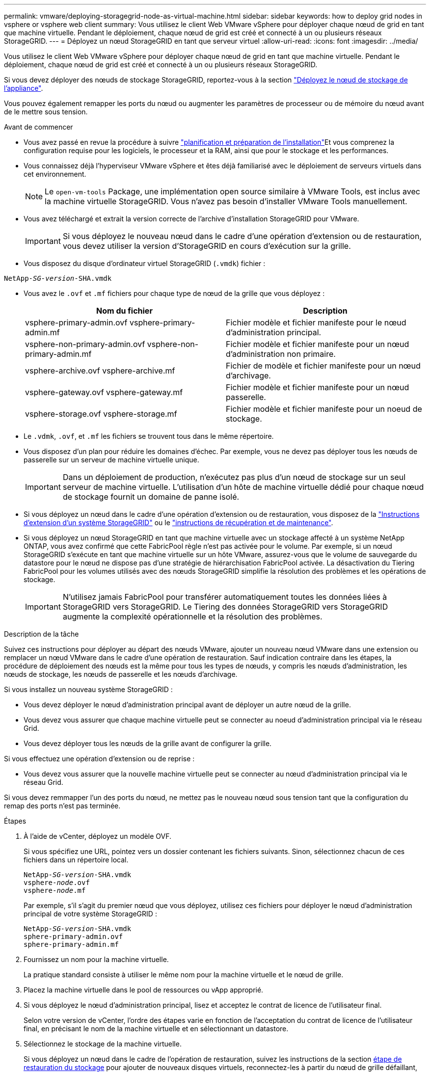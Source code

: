 ---
permalink: vmware/deploying-storagegrid-node-as-virtual-machine.html 
sidebar: sidebar 
keywords: how to deploy grid nodes in vsphere or vsphere web client 
summary: Vous utilisez le client Web VMware vSphere pour déployer chaque nœud de grid en tant que machine virtuelle. Pendant le déploiement, chaque nœud de grid est créé et connecté à un ou plusieurs réseaux StorageGRID. 
---
= Déployez un nœud StorageGRID en tant que serveur virtuel
:allow-uri-read: 
:icons: font
:imagesdir: ../media/


[role="lead"]
Vous utilisez le client Web VMware vSphere pour déployer chaque nœud de grid en tant que machine virtuelle. Pendant le déploiement, chaque nœud de grid est créé et connecté à un ou plusieurs réseaux StorageGRID.

Si vous devez déployer des nœuds de stockage StorageGRID, reportez-vous à la section link:../installconfig/deploying-appliance-storage-node.html["Déployez le nœud de stockage de l'appliance"].

Vous pouvez également remapper les ports du nœud ou augmenter les paramètres de processeur ou de mémoire du nœud avant de le mettre sous tension.

.Avant de commencer
* Vous avez passé en revue la procédure à suivre link:planning-and-preparation.html["planification et préparation de l'installation"]Et vous comprenez la configuration requise pour les logiciels, le processeur et la RAM, ainsi que pour le stockage et les performances.
* Vous connaissez déjà l'hyperviseur VMware vSphere et êtes déjà familiarisé avec le déploiement de serveurs virtuels dans cet environnement.
+

NOTE: Le `open-vm-tools` Package, une implémentation open source similaire à VMware Tools, est inclus avec la machine virtuelle StorageGRID. Vous n'avez pas besoin d'installer VMware Tools manuellement.

* Vous avez téléchargé et extrait la version correcte de l'archive d'installation StorageGRID pour VMware.
+

IMPORTANT: Si vous déployez le nouveau nœud dans le cadre d'une opération d'extension ou de restauration, vous devez utiliser la version d'StorageGRID en cours d'exécution sur la grille.

* Vous disposez du disque d'ordinateur virtuel StorageGRID (`.vmdk`) fichier :


[listing, subs="specialcharacters,quotes"]
----
NetApp-_SG-version_-SHA.vmdk
----
* Vous avez le `.ovf` et `.mf` fichiers pour chaque type de nœud de la grille que vous déployez :
+
[cols="1a,1a"]
|===
| Nom du fichier | Description 


| vsphere-primary-admin.ovf vsphere-primary-admin.mf  a| 
Fichier modèle et fichier manifeste pour le nœud d'administration principal.



| vsphere-non-primary-admin.ovf vsphere-non-primary-admin.mf  a| 
Fichier modèle et fichier manifeste pour un nœud d'administration non primaire.



| vsphere-archive.ovf vsphere-archive.mf  a| 
Fichier de modèle et fichier manifeste pour un nœud d'archivage.



| vsphere-gateway.ovf vsphere-gateway.mf  a| 
Fichier modèle et fichier manifeste pour un nœud passerelle.



| vsphere-storage.ovf vsphere-storage.mf  a| 
Fichier modèle et fichier manifeste pour un noeud de stockage.

|===
* Le `.vdmk`, `.ovf`, et `.mf` les fichiers se trouvent tous dans le même répertoire.
* Vous disposez d'un plan pour réduire les domaines d'échec. Par exemple, vous ne devez pas déployer tous les nœuds de passerelle sur un serveur de machine virtuelle unique.
+

IMPORTANT: Dans un déploiement de production, n'exécutez pas plus d'un nœud de stockage sur un seul serveur de machine virtuelle. L'utilisation d'un hôte de machine virtuelle dédié pour chaque nœud de stockage fournit un domaine de panne isolé.

* Si vous déployez un nœud dans le cadre d'une opération d'extension ou de restauration, vous disposez de la link:../expand/index.html["Instructions d'extension d'un système StorageGRID"] ou le link:../maintain/index.html["instructions de récupération et de maintenance"].
* Si vous déployez un nœud StorageGRID en tant que machine virtuelle avec un stockage affecté à un système NetApp ONTAP, vous avez confirmé que cette FabricPool règle n'est pas activée pour le volume. Par exemple, si un nœud StorageGRID s'exécute en tant que machine virtuelle sur un hôte VMware, assurez-vous que le volume de sauvegarde du datastore pour le nœud ne dispose pas d'une stratégie de hiérarchisation FabricPool activée. La désactivation du Tiering FabricPool pour les volumes utilisés avec des nœuds StorageGRID simplifie la résolution des problèmes et les opérations de stockage.
+

IMPORTANT: N'utilisez jamais FabricPool pour transférer automatiquement toutes les données liées à StorageGRID vers StorageGRID. Le Tiering des données StorageGRID vers StorageGRID augmente la complexité opérationnelle et la résolution des problèmes.



.Description de la tâche
Suivez ces instructions pour déployer au départ des nœuds VMware, ajouter un nouveau nœud VMware dans une extension ou remplacer un nœud VMware dans le cadre d'une opération de restauration. Sauf indication contraire dans les étapes, la procédure de déploiement des nœuds est la même pour tous les types de nœuds, y compris les nœuds d'administration, les nœuds de stockage, les nœuds de passerelle et les nœuds d'archivage.

Si vous installez un nouveau système StorageGRID :

* Vous devez déployer le nœud d'administration principal avant de déployer un autre nœud de la grille.
* Vous devez vous assurer que chaque machine virtuelle peut se connecter au noeud d'administration principal via le réseau Grid.
* Vous devez déployer tous les nœuds de la grille avant de configurer la grille.


Si vous effectuez une opération d'extension ou de reprise :

* Vous devez vous assurer que la nouvelle machine virtuelle peut se connecter au nœud d'administration principal via le réseau Grid.


Si vous devez remmapper l'un des ports du nœud, ne mettez pas le nouveau nœud sous tension tant que la configuration du remap des ports n'est pas terminée.

.Étapes
. À l'aide de vCenter, déployez un modèle OVF.
+
Si vous spécifiez une URL, pointez vers un dossier contenant les fichiers suivants. Sinon, sélectionnez chacun de ces fichiers dans un répertoire local.

+
[listing, subs="specialcharacters,quotes"]
----
NetApp-_SG-version_-SHA.vmdk
vsphere-_node_.ovf
vsphere-_node_.mf
----
+
Par exemple, s'il s'agit du premier nœud que vous déployez, utilisez ces fichiers pour déployer le nœud d'administration principal de votre système StorageGRID :

+
[listing, subs="specialcharacters,quotes"]
----
NetApp-_SG-version_-SHA.vmdk
sphere-primary-admin.ovf
sphere-primary-admin.mf
----
. Fournissez un nom pour la machine virtuelle.
+
La pratique standard consiste à utiliser le même nom pour la machine virtuelle et le nœud de grille.

. Placez la machine virtuelle dans le pool de ressources ou vApp approprié.
. Si vous déployez le nœud d'administration principal, lisez et acceptez le contrat de licence de l'utilisateur final.
+
Selon votre version de vCenter, l'ordre des étapes varie en fonction de l'acceptation du contrat de licence de l'utilisateur final, en précisant le nom de la machine virtuelle et en sélectionnant un datastore.

. Sélectionnez le stockage de la machine virtuelle.
+
Si vous déployez un nœud dans le cadre de l'opération de restauration, suivez les instructions de la section <<step_recovery_storage,étape de restauration du stockage>> pour ajouter de nouveaux disques virtuels, reconnectez-les à partir du nœud de grille défaillant, ou les deux.

+
Lors du déploiement d'un nœud de stockage, utilisez au moins 3 volumes de stockage, chaque volume de stockage étant de 4 To ou plus. Vous devez affecter au moins 4 To au volume 0.

+

IMPORTANT: Le fichier .ovf de nœud de stockage définit plusieurs VMDK pour le stockage. À moins que ces VMDK ne répondent à vos besoins de stockage, vous devez les supprimer et attribuer des VMDK ou des RDM appropriés pour le stockage avant de mettre le nœud sous tension. Les VMDK sont plus fréquemment utilisés dans les environnements VMware et sont plus faciles à gérer, tandis que les RDM peuvent fournir de meilleures performances pour les charges de travail utilisant des objets de plus grande taille (par exemple, plus de 100 Mo).

+

NOTE: Certaines installations StorageGRID peuvent utiliser des volumes de stockage plus grands et plus actifs que les charges de travail virtualisées standard. Vous devrez peut-être régler certains paramètres de l'hyperviseur, par exemple `MaxAddressableSpaceTB`, pour obtenir des performances optimales. Si vous rencontrez des problèmes de performances médiocres, contactez votre support de virtualisation pour déterminer si votre environnement peut bénéficier du réglage de la configuration propre aux charges de travail.

. Sélectionnez réseaux.
+
Déterminez les réseaux StorageGRID que le nœud utilisera en sélectionnant un réseau de destination pour chaque réseau source.

+
** Le réseau Grid est requis. Vous devez sélectionner un réseau de destination dans l'environnement vSphere.
** Si vous utilisez le réseau Admin, sélectionnez un autre réseau de destination dans l'environnement vSphere. Si vous n'utilisez pas le réseau d'administration, sélectionnez la même destination que celle que vous avez sélectionnée pour le réseau en grille.
** Si vous utilisez le réseau client, sélectionnez un autre réseau de destination dans l'environnement vSphere. Si vous n'utilisez pas le réseau client, sélectionnez la destination que vous avez sélectionnée pour le réseau Grid.


. Sous *Personnaliser le modèle*, configurez les propriétés du nœud StorageGRID requises.
+
.. Entrez le *Nom du noeud*.
+

IMPORTANT: Si vous récupérez un nœud de la grille, vous devez entrer le nom du nœud que vous récupérez.

.. Dans la section *Grid Network (eth0)*, sélectionnez STATIQUE ou DHCP pour la configuration *Grid network IP*.
+
*** Si vous sélectionnez STATIQUE, saisissez l'adresse IP * réseau Grid*, *masque réseau Grid*, *passerelle réseau Grid* et *MTU réseau Grid*.
*** Si vous sélectionnez DHCP, l'adresse IP * réseau Grid*, *masque de réseau Grid* et *passerelle réseau Grid* sont automatiquement affectées.


.. Dans le champ *IP d'administration principale*, entrez l'adresse IP du noeud d'administration principal pour le réseau de grille.
+

NOTE: Cette étape ne s'applique pas si le nœud que vous déployez est le nœud d'administration principal.

+
Si vous omettez l'adresse IP du nœud d'administration principal, l'adresse IP est automatiquement découverte si le nœud d'administration principal, ou au moins un autre nœud de la grille avec ADMIN_IP configuré, est présent sur le même sous-réseau. Cependant, il est recommandé de définir ici l'adresse IP du nœud d'administration principal.

.. Dans la section *Admin Network (eth1)*, sélectionnez STATIQUE, DHCP ou DÉSACTIVÉ pour la configuration *Admin network IP*.
+
*** Si vous ne souhaitez pas utiliser le réseau d'administration, sélectionnez DÉSACTIVÉ et entrez *0.0.0.0* pour l'adresse IP du réseau d'administration. Vous pouvez laisser les autres champs vides.
*** Si vous sélectionnez STATIQUE, saisissez l'adresse IP* du réseau *Admin, *masque réseau Admin*, *passerelle réseau Admin* et *MTU du réseau Admin*.
*** Si vous sélectionnez STATIQUE, entrez la liste *réseau d'administration externe de sous-réseau*. Vous devez également configurer une passerelle.
*** Si vous sélectionnez DHCP, l'adresse IP *réseau Admin*, *masque réseau Admin* et *passerelle réseau Admin* sont automatiquement affectées.


.. Dans la section *réseau client (eth2)*, sélectionnez STATIQUE, DHCP ou DÉSACTIVÉ pour la configuration *IP réseau client*.
+
*** Si vous ne souhaitez pas utiliser le réseau client, sélectionnez DÉSACTIVÉ et entrez *0.0.0.0* pour l'adresse IP du réseau client. Vous pouvez laisser les autres champs vides.
*** Si vous sélectionnez STATIQUE, entrez l'adresse IP * du réseau client*, *masque de réseau client*, *passerelle de réseau client* et *MTU du réseau client*.
*** Si vous sélectionnez DHCP, l'adresse IP * du réseau client*, *masque de réseau client* et *passerelle réseau client* sont automatiquement affectées.




. Vérifiez la configuration de l'ordinateur virtuel et apportez les modifications nécessaires.
. Lorsque vous êtes prêt à terminer, sélectionnez *Finish* pour lancer le téléchargement de la machine virtuelle.
. [[STEP_Recovery_Storage]]si vous avez déployé ce nœud dans le cadre d'une opération de restauration et qu'il ne s'agit pas d'une restauration de nœud complet, effectuez les opérations suivantes une fois le déploiement terminé :
+
.. Cliquez avec le bouton droit de la souris sur la machine virtuelle et sélectionnez *Modifier les paramètres*.
.. Sélectionnez chaque disque dur virtuel par défaut qui a été désigné pour le stockage, puis sélectionnez *Supprimer*.
.. En fonction de vos conditions de restauration des données, ajoutez de nouveaux disques virtuels en fonction de vos besoins de stockage, reconnectez tous les disques durs virtuels conservés sur le nœud de grille défaillant précédemment retiré, ou les deux.
+
Notez les consignes importantes suivantes :

+
*** Si vous ajoutez de nouveaux disques, vous devez utiliser le même type de périphérique de stockage que celui utilisé avant la restauration du noeud.
*** Le fichier .ovf de nœud de stockage définit plusieurs VMDK pour le stockage. À moins que ces VMDK ne répondent à vos besoins de stockage, vous devez les supprimer et attribuer des VMDK ou des RDM appropriés pour le stockage avant de mettre le nœud sous tension. Les VMDK sont plus fréquemment utilisés dans les environnements VMware et sont plus faciles à gérer, tandis que les RDM peuvent fournir de meilleures performances pour les charges de travail utilisant des objets de plus grande taille (par exemple, plus de 100 Mo).




. Si vous devez remappage les ports utilisés par ce nœud, effectuez les étapes suivantes.
+
Vous devrez peut-être remapper un port si les règles de réseau de votre entreprise limitent l'accès à un ou plusieurs ports utilisés par StorageGRID. Voir la link:../network/index.html["instructions de mise en réseau"] Pour les ports utilisés par StorageGRID.

+

IMPORTANT: Ne mappez pas les ports utilisés dans les terminaux d'équilibrage de charge.

+
.. Sélectionnez la nouvelle VM.
.. Dans l'onglet configurer, sélectionnez *Paramètres* > *Options vApp*. L'emplacement de *vApp Options* dépend de la version de vCenter.
.. Dans le tableau *Propriétés*, localisez PORT_REMAPPAGE_INBOUND et PORT_REMAPPAGE.
.. Pour mapper symétriquement les communications entrantes et sortantes d'un port, sélectionnez *PORT_REMAPPAGE*.
+

NOTE: Si seul PORT_REMAPPAGE est défini, le mappage que vous spécifiez s'applique aux communications entrantes et sortantes. Si PORT_REMAPPAGE_INBOUND est également spécifié, PORT_REMAPPAGE s'applique uniquement aux communications sortantes.

+
... Faites défiler l'écran jusqu'en haut du tableau et sélectionnez *Modifier*.
... Dans l'onglet Type, sélectionnez *configurable par l'utilisateur*, puis *Enregistrer*.
... Sélectionnez *définir la valeur*.
... Saisissez le mappage de port :
+
`<network type>/<protocol>/<default port used by grid node>/<new port>`

+
`<network type>` est un grid, un administrateur ou un client, et `<protocol>` est tcp ou udp.

+
Par exemple, pour remappage le trafic ssh du port 22 vers le port 3022, entrez :

+
`client/tcp/22/3022`

... Sélectionnez *OK*.


.. Pour spécifier le port utilisé pour les communications entrantes vers le nœud, sélectionnez *PORT_REMAPPAGE_INBOUND*.
+

NOTE: Si vous spécifiez PORT_REMAP_INBOUND et que vous n'indiquez pas de valeur pour PORT_REMAP, les communications sortantes pour le port sont inchangées.

+
... Faites défiler l'écran jusqu'en haut du tableau et sélectionnez *Modifier*.
... Dans l'onglet Type, sélectionnez *configurable par l'utilisateur*, puis *Enregistrer*.
... Sélectionnez *définir la valeur*.
... Saisissez le mappage de port :
+
`<network type>/<protocol>/<remapped inbound port>/<default inbound port used by grid node>`

+
`<network type>` est un grid, un administrateur ou un client, et `<protocol>` est tcp ou udp.

+
Par exemple, pour remappage le trafic SSH entrant envoyé au port 3022 afin qu'il soit reçu au port 22 par le nœud de grille, entrez ce qui suit :

+
`client/tcp/3022/22`

... Sélectionnez *OK*




. Pour augmenter les valeurs par défaut du CPU ou de la mémoire du nœud :
+
.. Cliquez avec le bouton droit de la souris sur la machine virtuelle et sélectionnez *Modifier les paramètres*.
.. Modifiez le nombre de CPU ou la quantité de mémoire nécessaire.
+
Définissez la *réserve de mémoire* sur la même taille que la *mémoire* allouée à la machine virtuelle.

.. Sélectionnez *OK*.


. Mise sous tension de la machine virtuelle


.Une fois que vous avez terminé
Si vous avez déployé ce nœud dans le cadre d'une procédure d'extension ou de restauration, revenez à ces instructions pour terminer la procédure.
